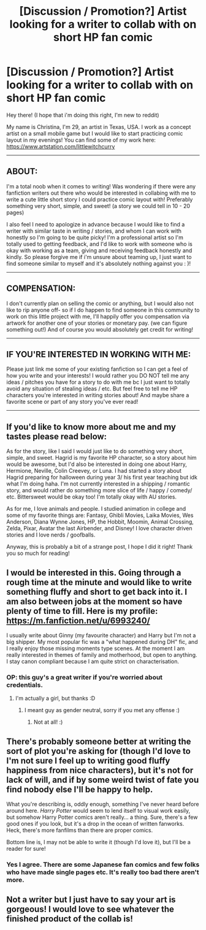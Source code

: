 #+TITLE: [Discussion / Promotion?] Artist looking for a writer to collab with on short HP fan comic

* [Discussion / Promotion?] Artist looking for a writer to collab with on short HP fan comic
:PROPERTIES:
:Author: curry2386
:Score: 8
:DateUnix: 1509658334.0
:DateShort: 2017-Nov-03
:FlairText: Request
:END:
Hey there! (I hope that i'm doing this right, I'm new to reddit)

My name is Christina, I'm 29, an artist in Texas, USA. I work as a concept artist on a small mobile game but I would like to start practicing comic layout in my evenings! You can find some of my work here: [[https://www.artstation.com/littlewitchcurry]]

--------------

** ABOUT:
   :PROPERTIES:
   :CUSTOM_ID: about
   :END:
I'm a total noob when it comes to writing! Was wondering if there were any fanfiction writers out there who would be interested in collabing with me to write a cute little short story I could practice comic layout with! Preferably something very short, simple, and sweet! (a story we could tell in 10 - 20 pages)

I also feel I need to apologize in advance because I would like to find a writer with similar taste in writing / stories, and whom I can work with honestly so I'm going to be quite picky! I'm a professional artist so I'm totally used to getting feedback, and I'd like to work with someone who is okay with working as a team, giving and receiving feedback honestly and kindly. So please forgive me if i'm unsure about teaming up, I just want to find someone similar to myself and it's absolutely nothing against you : )!

--------------

** COMPENSATION:
   :PROPERTIES:
   :CUSTOM_ID: compensation
   :END:
I don't currently plan on selling the comic or anything, but I would also not like to rip anyone off- so if I do happen to find someone in this community to work on this little project with me, I'll happily offer you compensation via artwork for another one of your stories or monetary pay. (we can figure something out!) And of course you would absolutely get credit for writing!

--------------

** IF YOU'RE INTERESTED IN WORKING WITH ME:
   :PROPERTIES:
   :CUSTOM_ID: if-youre-interested-in-working-with-me
   :END:
Please just link me some of your existing fanfiction so I can get a feel of how you write and your interests! I would rather you DO NOT tell me any ideas / pitches you have for a story to do with me bc I just want to totally avoid any situation of stealing ideas / etc. But feel free to tell me HP characters you're interested in writing stories about! And maybe share a favorite scene or part of any story you've ever read!

--------------

** If you'd like to know more about me and my tastes please read below:
   :PROPERTIES:
   :CUSTOM_ID: if-youd-like-to-know-more-about-me-and-my-tastes-please-read-below
   :END:
As for the story, like I said I would just like to do something very short, simple, and sweet. Hagrid is my favorite HP character, so a story about him would be awesome, but I'd also be interested in doing one about Harry, Hermione, Neville, Colin Creevey, or Luna. I had started a story about Hagrid preparing for halloween during year 3/ his first year teaching but idk what I'm doing haha. I'm not currently interested in a shipping / romantic story, and would rather do something more slice of life / happy / comedy/ etc. Bittersweet would be okay too! I'm totally okay with AU stories.

As for me, I love animals and people. I studied animation in college and some of my favorite things are: Fantasy, Ghibli Movies, Laika Movies, Wes Anderson, Diana Wynne Jones, HP, the Hobbit, Moomin, Animal Crossing, Zelda, Pixar, Avatar the last Airbender, and Disney! I love character driven stories and I love nerds / goofballs.

Anyway, this is probably a bit of a strange post, I hope I did it right! Thank you so much for reading!


** I would be interested in this. Going through a rough time at the minute and would like to write something fluffy and short to get back into it. I am also between jobs at the moment so have plenty of time to fill. Here is my profile: [[https://m.fanfiction.net/u/6993240/]]

I usually write about Ginny (my favourite character) and Harry but I'm not a big shipper. My most popular fic was a "what happened during DH" fic, and I really enjoy those missing moments type scenes. At the moment I am really interested in themes of family and motherhood, but open to anything. I stay canon compliant because I am quite strict on characterisation.
:PROPERTIES:
:Author: FloreatCastellum
:Score: 5
:DateUnix: 1509699930.0
:DateShort: 2017-Nov-03
:END:

*** OP: this guy's a great writer if you're worried about credentials.
:PROPERTIES:
:Score: 2
:DateUnix: 1509746065.0
:DateShort: 2017-Nov-04
:END:

**** I'm actually a girl, but thanks :D
:PROPERTIES:
:Author: FloreatCastellum
:Score: 2
:DateUnix: 1509750618.0
:DateShort: 2017-Nov-04
:END:

***** I meant guy as gender neutral, sorry if you met any offense :)
:PROPERTIES:
:Score: 1
:DateUnix: 1509761199.0
:DateShort: 2017-Nov-04
:END:

****** Not at all! :)
:PROPERTIES:
:Author: FloreatCastellum
:Score: 1
:DateUnix: 1509789074.0
:DateShort: 2017-Nov-04
:END:


** There's probably someone better at writing the sort of plot you're asking for (though I'd love to I'm not sure I feel up to writing good fluffy happiness from nice characters), but it's not for lack of will, and if by some weird twist of fate you find nobody else I'll be happy to help.

What you're describing is, oddly enough, something I've never heard before around here. /Harry Potter/ would seem to lend itself to visual work easily, but somehow Harry Potter comics aren't really... a thing. Sure, there's a few good ones if you look, but it's a drop in the ocean of written fanworks. Heck, there's more fanfilms than there are proper comics.

Bottom line is, I may not be able to write it (though I'd love it), but I'll be a reader for sure!
:PROPERTIES:
:Author: Achille-Talon
:Score: 1
:DateUnix: 1509665141.0
:DateShort: 2017-Nov-03
:END:

*** Yes I agree. There are some Japanese fan comics and few folks who have made single pages etc. It's really too bad there aren't more.
:PROPERTIES:
:Author: curry2386
:Score: 2
:DateUnix: 1509672403.0
:DateShort: 2017-Nov-03
:END:


** Not a writer but I just have to say your art is gorgeous! I would love to see whatever the finished product of the collab is!
:PROPERTIES:
:Author: LiamNeesonsMegaCock
:Score: 1
:DateUnix: 1510028608.0
:DateShort: 2017-Nov-07
:END:
